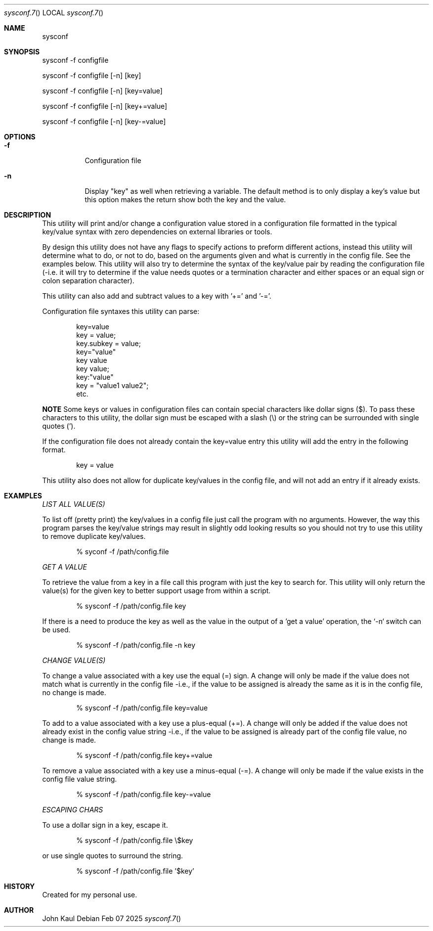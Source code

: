 .Au John Kaul
.Dd Feb 07 2025
.Dt sysconf.7
.Os
.Pp
.Sh NAME
.Nm sysconf
.Pp
.Sh SYNOPSIS
sysconf -f configfile
.Pp
sysconf -f configfile [-n] [key]
.Pp
sysconf -f configfile [-n] [key=value]
.Pp
sysconf -f configfile [-n] [key+=value]
.Pp
sysconf -f configfile [-n] [key-=value]
.Pp
.Sh OPTIONS
.Bl -tag -width Ds
.It Fl f
Configuration file
.It Fl n
Display "key" as well when retrieving a variable. The default method is to only display a key's value but this option makes the return show both the key and the value.
.El
.Pp
.Sh DESCRIPTION
This utility will print and/or change a configuration value stored in a configuration file formatted in the typical key/value syntax with zero dependencies on external libraries or tools.
.Pp
By design this utility does not have any flags to specify actions to preform different actions, instead this utility will determine what to do, or not to do, based on the arguments given and what is currently in the config file. See the examples below. This utility will also try to determine the syntax of the key/value pair by reading the configuration file (-i.e. it will try to determine if the value needs quotes or a termination character and either spaces or an equal sign or colon separation character).
.Pp
This utility can also add and subtract values to a key with '+=' and '-='.
.Pp
Configuration file syntaxes this utility can parse:
.Bd -literal -offset indent
    key=value
    key = value;
    key.subkey = value;
    key="value"
    key value
    key value;
    key:"value"
    key = "value1 value2";
    etc.
.Ed
.Pp
.Sy NOTE
Some keys or values in configuration files can contain special characters like dollar signs ($). To pass these characters to this utility, the dollar sign must be escaped with a slash (\\) or the string can be surrounded with single quotes (').
.Pp
If the configuration file does not already contain the key=value entry this utility will add the entry in the following format.
.Pp
.Bd -literal -offset indent
key = value
.Ed
.Pp
This utility also does not allow for duplicate key/values in the config file, and will not add an entry if it already exists.
.Pp
.Sh EXAMPLES
.Pp
.Em LIST ALL VALUE(S)
.Pp
.Pp
To list off (pretty print) the key/values in a config file just call the program with no arguments. However, the way this program parses the key/value strings may result in slightly odd looking results so you should not try to use this utility to remove duplicate key/values.
.Bd -literal -offset indent
    % syconf -f /path/config.file
.Ed
.Pp
.Pp
.Em GET A VALUE
.Pp
To retrieve the value from a key in a file call this program with just the key to search for. This utility will only return the value(s) for the given key to better support usage from within a script.
.Bd -literal -offset indent
    % sysconf -f /path/config.file key
.Ed
.Pp
If there is a need to produce the key as well as the value in the output of a 'get a value' operation, the `-n` switch can be used.
.Bd -literal -offset indent
    % sysconf -f /path/config.file -n key
.Ed
.Pp
.Em CHANGE VALUE(S)
.Pp
To change a value associated with a key use the equal (=) sign. A change will only be made if the value does not match what is currently in the config file -i.e., if the value to be assigned is already the same as it is in the config file, no change is made.
.Bd -literal -offset indent
    % sysconf -f /path/config.file key=value
.Ed
.Pp
To add to a value associated with a key use a plus-equal (+=). A change will only be added if the value does not already exist in the config value string -i.e., if the value to be assigned is already part of the config file value, no change is made.
.Bd -literal -offset indent
    % sysconf -f /path/config.file key+=value
.Ed
.Pp
To remove a value associated with a key use a minus-equal (-=). A change will only be made if the value exists in the config file value string.
.Bd -literal -offset indent
    % sysconf -f /path/config.file key-=value
.Ed
.Pp
.Em ESCAPING CHARS
.Pp
To use a dollar sign in a key, escape it.
.Bd -literal -offset indent
    % sysconf -f /path/config.file \\$key
.Ed
.Pp
or use single quotes to surround the string.
.Bd -literal -offset indent
    % sysconf -f /path/config.file '$key'
.Ed
.Pp
.Sh HISTORY
Created for my personal use.
.Pp
.Sh AUTHOR
John Kaul
